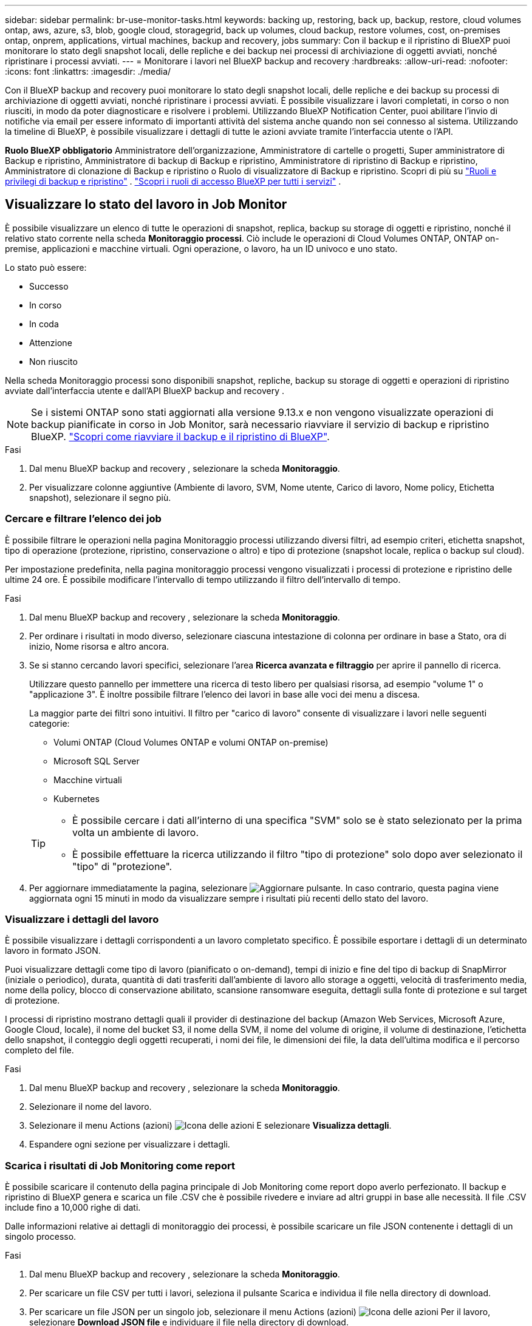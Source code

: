 ---
sidebar: sidebar 
permalink: br-use-monitor-tasks.html 
keywords: backing up, restoring, back up, backup, restore, cloud volumes ontap, aws, azure, s3, blob, google cloud, storagegrid, back up volumes, cloud backup, restore volumes, cost, on-premises ontap, onprem, applications, virtual machines, backup and recovery, jobs 
summary: Con il backup e il ripristino di BlueXP puoi monitorare lo stato degli snapshot locali, delle repliche e dei backup nei processi di archiviazione di oggetti avviati, nonché ripristinare i processi avviati. 
---
= Monitorare i lavori nel BlueXP backup and recovery
:hardbreaks:
:allow-uri-read: 
:nofooter: 
:icons: font
:linkattrs: 
:imagesdir: ./media/


[role="lead"]
Con il BlueXP backup and recovery puoi monitorare lo stato degli snapshot locali, delle repliche e dei backup su processi di archiviazione di oggetti avviati, nonché ripristinare i processi avviati. È possibile visualizzare i lavori completati, in corso o non riusciti, in modo da poter diagnosticare e risolvere i problemi. Utilizzando BlueXP Notification Center, puoi abilitare l'invio di notifiche via email per essere informato di importanti attività del sistema anche quando non sei connesso al sistema. Utilizzando la timeline di BlueXP, è possibile visualizzare i dettagli di tutte le azioni avviate tramite l'interfaccia utente o l'API.

*Ruolo BlueXP obbligatorio* Amministratore dell'organizzazione, Amministratore di cartelle o progetti, Super amministratore di Backup e ripristino, Amministratore di backup di Backup e ripristino, Amministratore di ripristino di Backup e ripristino, Amministratore di clonazione di Backup e ripristino o Ruolo di visualizzatore di Backup e ripristino. Scopri di più su link:reference-roles.html["Ruoli e privilegi di backup e ripristino"] .  https://docs.netapp.com/us-en/bluexp-setup-admin/reference-iam-predefined-roles.html["Scopri i ruoli di accesso BlueXP per tutti i servizi"^] .



== Visualizzare lo stato del lavoro in Job Monitor

È possibile visualizzare un elenco di tutte le operazioni di snapshot, replica, backup su storage di oggetti e ripristino, nonché il relativo stato corrente nella scheda *Monitoraggio processi*. Ciò include le operazioni di Cloud Volumes ONTAP, ONTAP on-premise, applicazioni e macchine virtuali. Ogni operazione, o lavoro, ha un ID univoco e uno stato.

Lo stato può essere:

* Successo
* In corso
* In coda
* Attenzione
* Non riuscito


Nella scheda Monitoraggio processi sono disponibili snapshot, repliche, backup su storage di oggetti e operazioni di ripristino avviate dall'interfaccia utente e dall'API BlueXP backup and recovery .


NOTE: Se i sistemi ONTAP sono stati aggiornati alla versione 9.13.x e non vengono visualizzate operazioni di backup pianificate in corso in Job Monitor, sarà necessario riavviare il servizio di backup e ripristino BlueXP. link:reference-restart-backup.html["Scopri come riavviare il backup e il ripristino di BlueXP"].

.Fasi
. Dal menu BlueXP backup and recovery , selezionare la scheda *Monitoraggio*.
. Per visualizzare colonne aggiuntive (Ambiente di lavoro, SVM, Nome utente, Carico di lavoro, Nome policy, Etichetta snapshot), selezionare il segno più.




=== Cercare e filtrare l'elenco dei job

È possibile filtrare le operazioni nella pagina Monitoraggio processi utilizzando diversi filtri, ad esempio criteri, etichetta snapshot, tipo di operazione (protezione, ripristino, conservazione o altro) e tipo di protezione (snapshot locale, replica o backup sul cloud).

Per impostazione predefinita, nella pagina monitoraggio processi vengono visualizzati i processi di protezione e ripristino delle ultime 24 ore. È possibile modificare l'intervallo di tempo utilizzando il filtro dell'intervallo di tempo.

.Fasi
. Dal menu BlueXP backup and recovery , selezionare la scheda *Monitoraggio*.
. Per ordinare i risultati in modo diverso, selezionare ciascuna intestazione di colonna per ordinare in base a Stato, ora di inizio, Nome risorsa e altro ancora.
. Se si stanno cercando lavori specifici, selezionare l'area *Ricerca avanzata e filtraggio* per aprire il pannello di ricerca.
+
Utilizzare questo pannello per immettere una ricerca di testo libero per qualsiasi risorsa, ad esempio "volume 1" o "applicazione 3". È inoltre possibile filtrare l'elenco dei lavori in base alle voci dei menu a discesa.

+
La maggior parte dei filtri sono intuitivi. Il filtro per "carico di lavoro" consente di visualizzare i lavori nelle seguenti categorie:

+
** Volumi ONTAP (Cloud Volumes ONTAP e volumi ONTAP on-premise)
** Microsoft SQL Server
** Macchine virtuali
** Kubernetes


+
[TIP]
====
** È possibile cercare i dati all'interno di una specifica "SVM" solo se è stato selezionato per la prima volta un ambiente di lavoro.
** È possibile effettuare la ricerca utilizzando il filtro "tipo di protezione" solo dopo aver selezionato il "tipo" di "protezione".


====
. Per aggiornare immediatamente la pagina, selezionare image:button_refresh.png["Aggiornare"] pulsante. In caso contrario, questa pagina viene aggiornata ogni 15 minuti in modo da visualizzare sempre i risultati più recenti dello stato del lavoro.




=== Visualizzare i dettagli del lavoro

È possibile visualizzare i dettagli corrispondenti a un lavoro completato specifico. È possibile esportare i dettagli di un determinato lavoro in formato JSON.

Puoi visualizzare dettagli come tipo di lavoro (pianificato o on-demand), tempi di inizio e fine del tipo di backup di SnapMirror (iniziale o periodico), durata, quantità di dati trasferiti dall'ambiente di lavoro allo storage a oggetti, velocità di trasferimento media, nome della policy, blocco di conservazione abilitato, scansione ransomware eseguita, dettagli sulla fonte di protezione e sul target di protezione.

I processi di ripristino mostrano dettagli quali il provider di destinazione del backup (Amazon Web Services, Microsoft Azure, Google Cloud, locale), il nome del bucket S3, il nome della SVM, il nome del volume di origine, il volume di destinazione, l'etichetta dello snapshot, il conteggio degli oggetti recuperati, i nomi dei file, le dimensioni dei file, la data dell'ultima modifica e il percorso completo del file.

.Fasi
. Dal menu BlueXP backup and recovery , selezionare la scheda *Monitoraggio*.
. Selezionare il nome del lavoro.
. Selezionare il menu Actions (azioni) image:icon-action.png["Icona delle azioni"] E selezionare *Visualizza dettagli*.
. Espandere ogni sezione per visualizzare i dettagli.




=== Scarica i risultati di Job Monitoring come report

È possibile scaricare il contenuto della pagina principale di Job Monitoring come report dopo averlo perfezionato. Il backup e ripristino di BlueXP genera e scarica un file .CSV che è possibile rivedere e inviare ad altri gruppi in base alle necessità. Il file .CSV include fino a 10,000 righe di dati.

Dalle informazioni relative ai dettagli di monitoraggio dei processi, è possibile scaricare un file JSON contenente i dettagli di un singolo processo.

.Fasi
. Dal menu BlueXP backup and recovery , selezionare la scheda *Monitoraggio*.
. Per scaricare un file CSV per tutti i lavori, seleziona il pulsante Scarica e individua il file nella directory di download.
. Per scaricare un file JSON per un singolo job, selezionare il menu Actions (azioni) image:icon-action.png["Icona delle azioni"] Per il lavoro, selezionare *Download JSON file* e individuare il file nella directory di download.




== Esaminare i processi di conservazione (ciclo di vita del backup)

Il monitoraggio dei flussi di conservazione (o _ciclo di vita del backup_) consente di ottenere la completezza, la responsabilità e la sicurezza dei backup durante le verifiche. Per tenere traccia del ciclo di vita del backup, è possibile identificare la scadenza di tutte le copie di backup.

Un processo di ciclo di vita di backup tiene traccia di tutte le copie Snapshot che vengono eliminate o nella coda da eliminare. A partire da ONTAP 9,13, è possibile esaminare tutti i tipi di lavoro denominati "conservazione" nella pagina monitoraggio processi.

Il tipo di lavoro "conservazione" acquisisce tutti i processi di eliminazione Snapshot avviati su un volume protetto dal backup e recovery di BlueXP.

.Fasi
. Dal menu BlueXP backup and recovery , selezionare la scheda *Monitoraggio*.
. Selezionare l'area *Advanced Search & Filtering* (Ricerca e filtraggio avanzati) per aprire il pannello Search (Cerca).
. Selezionare "conservazione" come tipo di lavoro.




== Esaminare gli avvisi di backup e ripristino in BlueXP Notification Center

BlueXP Notification Center tiene traccia dell'avanzamento dei processi di backup e ripristino avviati, in modo da verificare se l'operazione è stata eseguita correttamente.

Oltre a visualizzare gli avvisi nel Centro notifiche, è possibile configurare BlueXP in modo che invii alcuni tipi di notifiche via email come avvisi, in modo da essere informato di importanti attività del sistema anche quando non si è connessi al sistema. https://docs.netapp.com/us-en/bluexp-setup-admin/task-monitor-cm-operations.html["Scopri di più sul Centro notifiche e su come inviare e-mail di avviso per i processi di backup e ripristino"^].

Il Centro notifiche visualizza numerosi eventi di istantanea, replica, backup nel cloud e ripristino, ma solo determinati eventi attivano avvisi e-mail:

[cols="1,2,1,1"]
|===
| Tipo di operazione | Evento | Livello di avviso | E-mail inviata 


| Attivazione | Attivazione backup e ripristino non riuscita per l'ambiente di lavoro | Errore | Sì 


| Attivazione | La modifica di backup e ripristino non è riuscita per l'ambiente di lavoro | Errore | Sì 


| Istantanea locale | Errore di creazione di snapshot ad hoc BlueXP backup and recovery | Errore | Sì 


| Replica | Errore del processo di replica ad-hoc di backup e recovery di BlueXP | Errore | Sì 


| Replica | Errore del processo di pausa del backup e recovery di BlueXP | Errore | No 


| Replica | Errore del processo di interruzione della replica di backup e ripristino BlueXP  | Errore | No 


| Replica | Errore del processo di risincronizzazione della replica di backup e recovery di BlueXP | Errore | No 


| Replica | La replica di backup e recovery di BlueXP arresta il guasto al processo | Errore | No 


| Replica | Errore durante la risincronizzazione inversa del processo di backup e recovery di BlueXP | Errore | Sì 


| Replica | La replica di backup e recovery di BlueXP elimina l'errore del processo | Errore | Sì 
|===

NOTE: A partire da ONTAP 9.13.0, tutti gli avvisi vengono visualizzati per i sistemi Cloud Volumes ONTAP e ONTAP on-premise. Per i sistemi con Cloud Volumes ONTAP 9.13.0 e on-premise ONTAP, viene visualizzato solo l'avviso relativo al completamento del processo di ripristino, ma con avvisi.

Per impostazione predefinita, gli amministratori dell'organizzazione e degli account BlueXP  ricevono e-mail per tutti gli avvisi "critici" e "consigliati". Per impostazione predefinita, tutti gli altri utenti e destinatari non ricevono alcuna notifica e-mail. Le e-mail possono essere inviate a qualsiasi utente BlueXP che fa parte del tuo NetApp Cloud account o a qualsiasi altro destinatario che abbia bisogno di conoscere l'attività di backup e ripristino.

Per ricevere gli avvisi e-mail di backup e ripristino di BlueXP, è necessario selezionare i tipi di severità della notifica "critico", "Avviso" e "errore" nella pagina Impostazioni avvisi e notifiche.

https://docs.netapp.com/us-en/bluexp-setup-admin/task-monitor-cm-operations.html["Scopri come inviare e-mail di avviso per i processi di backup e ripristino"^].

.Fasi
. Dalla barra dei menu di BlueXP, selezionare (image:icon_bell.png["campanello di notifica"]).
. Esaminare le notifiche.




== Esaminare l'attività operativa nella timeline di BlueXP

È possibile visualizzare i dettagli delle operazioni di backup e ripristino per ulteriori analisi nella cronologia di BlueXP. La Timeline di BlueXP fornisce informazioni dettagliate su ciascun evento, avviato dall'utente o dal sistema, e mostra le azioni avviate nell'interfaccia utente o tramite l'API.

https://docs.netapp.com/us-en/cloud-manager-setup-admin/task-monitor-cm-operations.html["Scopri le differenze tra la cronologia e il centro di notifica"^].
